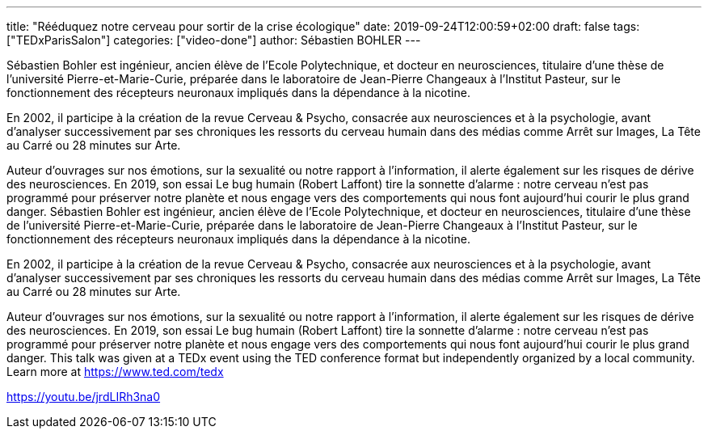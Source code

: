 ---
title: "Rééduquez notre cerveau pour sortir de la crise écologique"
date: 2019-09-24T12:00:59+02:00
draft: false
tags: ["TEDxParisSalon"]
categories: ["video-done"]
author: Sébastien BOHLER
---

Sébastien Bohler est ingénieur, ancien élève de l’Ecole Polytechnique, et docteur en neurosciences, titulaire d’une thèse de l’université Pierre-et-Marie-Curie, préparée dans le laboratoire de Jean-Pierre Changeaux à l’Institut Pasteur, sur le fonctionnement des récepteurs neuronaux impliqués dans la dépendance à la nicotine.  

En 2002, il participe à la création de la revue Cerveau & Psycho, consacrée aux neurosciences et à la psychologie, avant d’analyser successivement par ses chroniques les ressorts du cerveau humain dans des médias comme Arrêt sur Images, La Tête au Carré ou 28 minutes sur Arte.  

Auteur d’ouvrages sur nos émotions, sur la sexualité ou notre rapport à l’information, il alerte également sur les risques de dérive des neurosciences. En 2019, son essai Le bug humain (Robert Laffont) tire la sonnette d’alarme : notre cerveau n’est pas programmé pour préserver notre planète et nous engage vers des comportements qui nous font aujourd’hui courir le plus grand danger. Sébastien Bohler est ingénieur, ancien élève de l’Ecole Polytechnique, et docteur en neurosciences, titulaire d’une thèse de l’université Pierre-et-Marie-Curie, préparée dans le laboratoire de Jean-Pierre Changeaux à l’Institut Pasteur, sur le fonctionnement des récepteurs neuronaux impliqués dans la dépendance à la nicotine.  

En 2002, il participe à la création de la revue Cerveau & Psycho, consacrée aux neurosciences et à la psychologie, avant d’analyser successivement par ses chroniques les ressorts du cerveau humain dans des médias comme Arrêt sur Images, La Tête au Carré ou 28 minutes sur Arte.  

Auteur d’ouvrages sur nos émotions, sur la sexualité ou notre rapport à l’information, il alerte également sur les risques de dérive des neurosciences. En 2019, son essai Le bug humain (Robert Laffont) tire la sonnette d’alarme : notre cerveau n’est pas programmé pour préserver notre planète et nous engage vers des comportements qui nous font aujourd’hui courir le plus grand danger. This talk was given at a TEDx event using the TED conference format but independently organized by a local community. Learn more at https://www.ted.com/tedx

link:https://youtu.be/jrdLIRh3na0[]